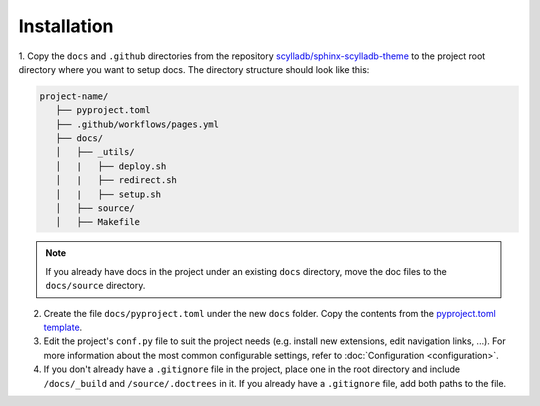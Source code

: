 ============
Installation
============

1. Copy the ``docs`` and ``.github`` directories from the repository `scylladb/sphinx-scylladb-theme <https://github.com/scylladb/sphinx-scylladb-theme>`_
to the project root directory where you want to setup docs. The directory structure should look like this:

.. code:: console

   project-name/
      ├── pyproject.toml
      ├── .github/workflows/pages.yml
      ├── docs/
      │   ├── _utils/
      │   |   ├── deploy.sh
      │   |   ├── redirect.sh
      │   |   ├── setup.sh
      │   ├── source/
      │   ├── Makefile

.. note:: If you already have docs in the project under an existing ``docs`` directory, move the doc files to the ``docs/source`` directory. 

2. Create the file ``docs/pyproject.toml`` under the new ``docs`` folder. Copy the contents from the `pyproject.toml template <docs/_utils/pyproject_template.toml>`_.

3. Edit the project's ``conf.py`` file to suit the project needs (e.g. install new extensions, edit navigation links, ...).
   For more information about the most common configurable settings, refer to :doc:`Configuration <configuration>`.

4. If you don't already have a ``.gitignore`` file in the project, place one in the root directory and include ``/docs/_build`` and ``/source/.doctrees`` in it.
   If you already have a ``.gitignore`` file, add both paths to the file.